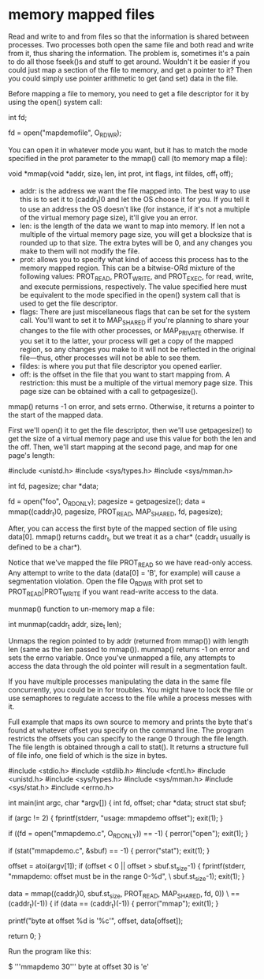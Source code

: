 * memory mapped files

Read and write to and from files so that the information is shared between processes. Two processes both open the same file and both read and write from it, thus sharing the information. The problem is, sometimes it's a pain to do all those fseek()s and stuff to get around. Wouldn't it be easier if you could just map a section of the file to memory, and get a pointer to it? Then you could simply use pointer arithmetic to get (and set) data in the file.

Before mapping a file to memory, you need to get a file descriptor for it by using the open() system call:

 int fd;

 fd = open("mapdemofile", O_RDWR);

You can open it in whatever mode you want, but it has to match the mode specified in the prot parameter to the mmap() call (to memory map a file):

 void *mmap(void *addr, size_t len, int prot,
            int flags, int fildes, off_t off);

- addr: is the address we want the file mapped into. The best way to use this is to set it to (caddr_t)0 and let the OS choose it for you. If you tell it to use an address the OS doesn't like (for instance, if it's not a multiple of the virtual memory page size), it'll give you an error.
- len: is the length of the data we want to map into memory. If len not a multiple of the virtual memory page size, you will get a blocksize that is rounded up to that size. The extra bytes will be 0, and any changes you make to them will not modify the file.
- prot: allows you to specify what kind of access this process has to the memory mapped region. This can be a bitwise-ORd mixture of the following values: PROT_READ, PROT_WRITE, and PROT_EXEC, for read, write, and execute permissions, respectively. The value specified here must be equivalent to the mode specified in the open() system call that is used to get the file descriptor.
- flags: There are just miscellaneous flags that can be set for the system call. You'll want to set it to MAP_SHARED if you're planning to share your changes to the file with other processes, or MAP_PRIVATE otherwise. If you set it to the latter, your process will get a copy of the mapped region, so any changes you make to it will not be reflected in the original file—thus, other processes will not be able to see them.
- fildes: is where you put that file descriptor you opened earlier.
- off: is the offset in the file that you want to start mapping from. A restriction: this must be a multiple of the virtual memory page size. This page size can be obtained with a call to getpagesize().

mmap() returns -1 on error, and sets errno. Otherwise, it returns a pointer to the start of the mapped data.

First we'll open() it to get the file descriptor, then we'll use getpagesize() to get the size of a virtual memory page and use this value for both the len and the off. Then, we'll start mapping at the second page, and map for one page's length:

 #include <unistd.h>
 #include <sys/types.h>
 #include <sys/mman.h>

 int fd, pagesize;
 char *data;

 fd = open("foo", O_RDONLY);
 pagesize = getpagesize();
 data = mmap((caddr_t)0, pagesize, PROT_READ, MAP_SHARED, fd, pagesize);

After, you can access the first byte of the mapped section of file using data[0]. mmap() returns caddr_t, but we treat it as a char* (caddr_t usually is defined to be a char*).

Notice that we've mapped the file PROT_READ so we have read-only access. Any attempt to write to the data (data[0] = 'B', for example) will cause a segmentation violation. Open the file O_RDWR with prot set to PROT_READ|PROT_WRITE if you want read-write access to the data.

munmap() function to un-memory map a file:

 int munmap(caddr_t addr, size_t len);

Unmaps the region pointed to by addr (returned from mmap()) with length len (same as the len passed to mmap()). munmap() returns -1 on error and sets the errno variable. Once you've unmapped a file, any attempts to access the data through the old pointer will result in a segmentation fault.

If you have multiple processes manipulating the data in the same file concurrently, you could be in for troubles. You might have to lock the file or use semaphores to regulate access to the file while a process messes with it.

Full example that maps its own source to memory and prints the byte that's found at whatever offset you specify on the command line. The program restricts the offsets you can specify to the range 0 through the file length. The file length is obtained through a call to stat(). It returns a structure full of file info, one field of which is the size in bytes.

 #include <stdio.h>
 #include <stdlib.h>
 #include <fcntl.h>
 #include <unistd.h>
 #include <sys/types.h>
 #include <sys/mman.h>
 #include <sys/stat.h>
 #include <errno.h>

 int main(int argc, char *argv[])
 {
     int fd, offset;
     char *data;
     struct stat sbuf;

     if (argc != 2) {
         fprintf(stderr, "usage: mmapdemo offset\n");
         exit(1);
     }

     if ((fd = open("mmapdemo.c", O_RDONLY)) == -1) {
         perror("open");
         exit(1);
     }

     if (stat("mmapdemo.c", &sbuf) == -1) {
         perror("stat");
         exit(1);
     }

     offset = atoi(argv[1]);
     if (offset < 0 || offset > sbuf.st_size-1) {
         fprintf(stderr, "mmapdemo: offset must be in the range 0-%d\n", \
                                                               sbuf.st_size-1);
         exit(1);
     }

     data = mmap((caddr_t)0, sbuf.st_size, PROT_READ, MAP_SHARED, fd, 0)) \
                                                            == (caddr_t)(-1)) {
     if (data == (caddr_t)(-1)) {
         perror("mmap");
         exit(1);
     }

     printf("byte at offset %d is '%c'\n", offset, data[offset]);

     return 0;
 }

Run the program like this:

 $ '''mmapdemo 30'''
 byte at offset 30 is 'e'
